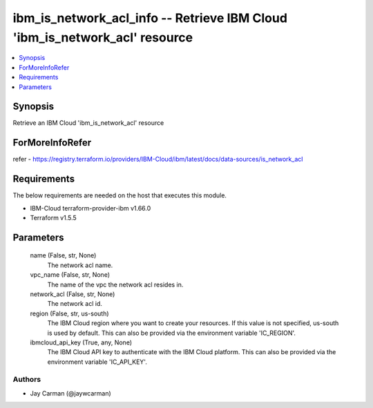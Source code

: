 
ibm_is_network_acl_info -- Retrieve IBM Cloud 'ibm_is_network_acl' resource
===========================================================================

.. contents::
   :local:
   :depth: 1


Synopsis
--------

Retrieve an IBM Cloud 'ibm_is_network_acl' resource


ForMoreInfoRefer
----------------
refer - https://registry.terraform.io/providers/IBM-Cloud/ibm/latest/docs/data-sources/is_network_acl

Requirements
------------
The below requirements are needed on the host that executes this module.

- IBM-Cloud terraform-provider-ibm v1.66.0
- Terraform v1.5.5



Parameters
----------

  name (False, str, None)
    The network acl name.


  vpc_name (False, str, None)
    The name of the vpc the network acl resides in.


  network_acl (False, str, None)
    The network acl id.


  region (False, str, us-south)
    The IBM Cloud region where you want to create your resources. If this value is not specified, us-south is used by default. This can also be provided via the environment variable 'IC_REGION'.


  ibmcloud_api_key (True, any, None)
    The IBM Cloud API key to authenticate with the IBM Cloud platform. This can also be provided via the environment variable 'IC_API_KEY'.













Authors
~~~~~~~

- Jay Carman (@jaywcarman)

